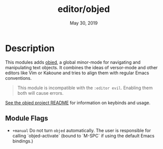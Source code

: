 #+TITLE:   editor/objed
#+DATE:    May 30, 2019
#+SINCE:   v2.1

* Table of Contents :TOC_3:noexport:
- [[#description][Description]]
  - [[#module-flags][Module Flags]]

* Description
This modules adds [[https://github.com/clemera/objed][objed]], a global minor-mode for navigating and manipulating
text objects. It combines the ideas of versor-mode and other editors like Vim or
Kakoune and tries to align them with regular Emacs conventions.

#+begin_quote
This module is incompatible with the =:editor evil=. Enabling them both will
cause errors.
#+end_quote

[[https://github.com/clemera/objed][See the objed project README]] for information on keybinds and usage.

** Module Flags
+ ~+manual~ Do not turn =objed= automatically. The user is responsible for calling
  `objed-activate` (bound to `M-SPC` if using the default Emacs bindings.)
